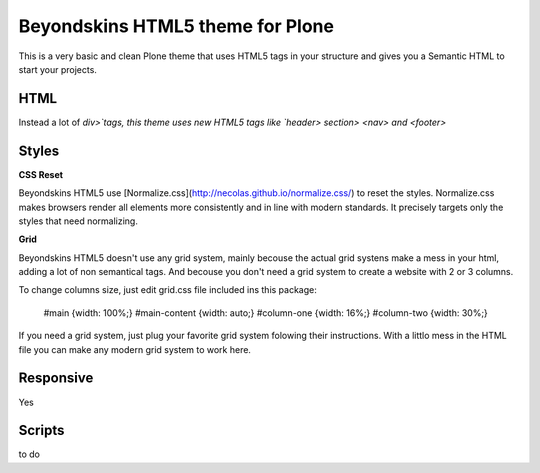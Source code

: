 Beyondskins HTML5 theme for Plone
=================


This is a very basic and clean Plone theme that uses HTML5 tags in your structure and gives you a Semantic HTML to start your projects.

HTML
-------------------------

Instead a lot of `div>`tags, this theme uses new HTML5 tags like `header> section> <nav> and <footer>`

Styles
-------------------------

**CSS Reset**

Beyondskins HTML5 use [Normalize.css](http://necolas.github.io/normalize.css/) to reset the styles. Normalize.css makes browsers render all elements more consistently and in line with modern standards. It precisely targets only the styles that need normalizing.

**Grid**

Beyondskins HTML5 doesn't use any grid system, mainly becouse the actual grid systens make a mess in your html, adding a lot of non semantical tags. And becouse you don't need a grid system to create a website with 2 or 3 columns.

To change columns size, just edit grid.css file included ins this package:

    #main {width: 100%;}
    #main-content {width: auto;}
    #column-one {width: 16%;}
    #column-two {width: 30%;}

If you need a grid system, just plug your favorite grid system folowing their instructions. With a littlo mess in the HTML file you can make any modern grid system to work here.

Responsive
-------------------------

Yes

Scripts
-------------------------

to do


